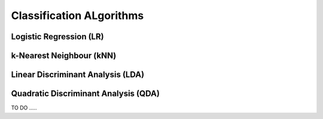 .. _classification:


=========================
Classification ALgorithms 
=========================


Logistic Regression (LR) 
++++++++++++++++++++++++


k-Nearest Neighbour (kNN)
+++++++++++++++++++++++++

.. raw:: html

    <iframe width="560" height="315" src="https://www.youtube.com/embed/MDniRwXizWo" frameborder="0" allowfullscreen></iframe>



Linear Discriminant Analysis (LDA)
++++++++++++++++++++++++++++++++++



Quadratic Discriminant Analysis (QDA)
+++++++++++++++++++++++++++++++++++++


TO DO .....